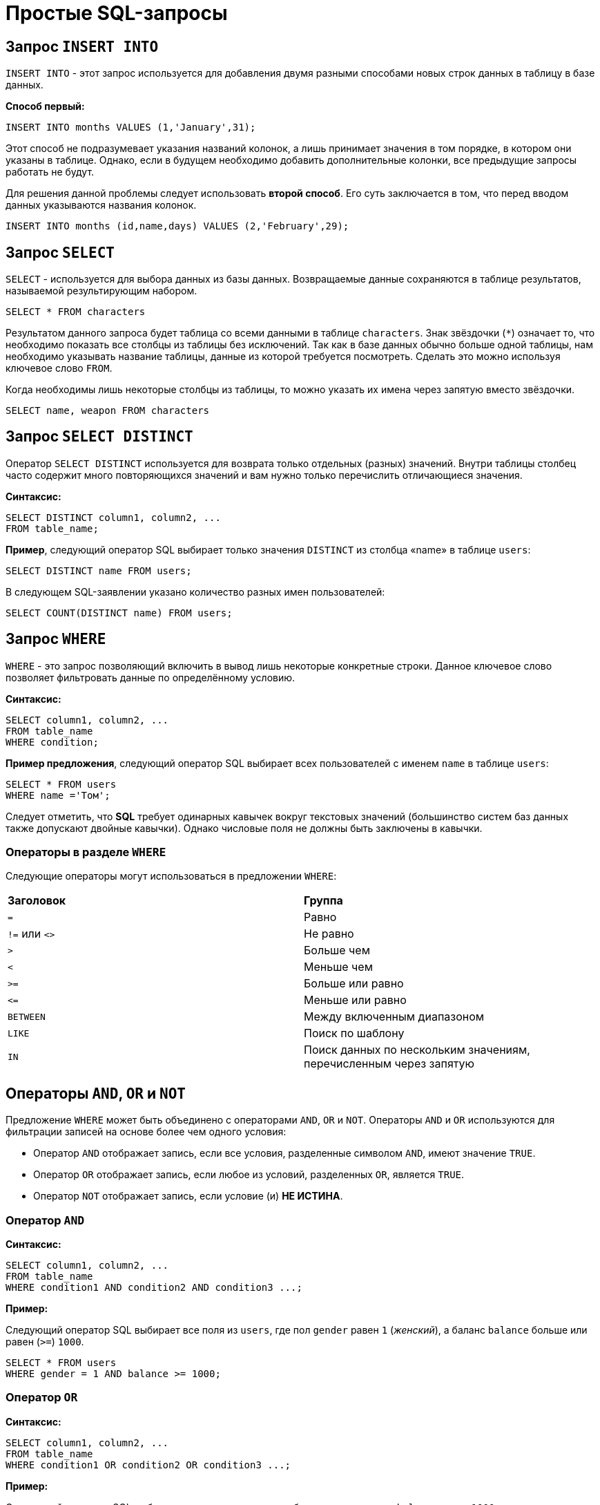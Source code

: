 = Простые SQL-запросы

== Запрос `INSERT INTO`

`INSERT INTO` - этот запрос используется для добавления двумя разными способами новых строк данных в таблицу в базе данных.

*Способ первый:*

[source,sql]
----
INSERT INTO months VALUES (1,'January',31);
----

Этот способ не подразумевает указания названий колонок, а лишь принимает значения в том порядке, в котором они указаны в таблице. Однако, если в будущем необходимо добавить дополнительные колонки, все предыдущие запросы работать не будут.

Для решения данной проблемы следует использовать *второй способ*. Его суть заключается в том, что перед вводом данных указываются названия колонок.

[source,sql]
----
INSERT INTO months (id,name,days) VALUES (2,'February',29);
----

== Запрос `SELECT`

`SELECT` - используется для выбора данных из базы данных. Возвращаемые данные сохраняются в таблице результатов, называемой результирующим набором.

[source,sql]
----
SELECT * FROM characters
----

Результатом данного запроса будет таблица со всеми данными в таблице `characters`. Знак звёздочки (`*`) означает то, что необходимо показать все столбцы из таблицы без исключений. Так как в базе данных обычно больше одной таблицы, нам необходимо указывать название таблицы, данные из которой требуется посмотреть. Сделать это можно используя ключевое слово `FROM`.

Когда необходимы лишь некоторые столбцы из таблицы, то можно указать их имена через запятую вместо звёздочки.

[source,sql]
----
SELECT name, weapon FROM characters
----

== Запрос `SELECT DISTINCT`

Оператор `SELECT DISTINCT` используется для возврата только отдельных (разных) значений. Внутри таблицы столбец часто содержит много повторяющихся значений и вам нужно только перечислить отличающиеся значения.

*Синтаксис:*

[source,sql]
----
SELECT DISTINCT column1, column2, ...
FROM table_name;
----

*Пример*, следующий оператор SQL выбирает только значения `DISTINCT` из столбца «name» в таблице `users`:

[source,sql]
----
SELECT DISTINCT name FROM users;
----

В следующем SQL-заявлении указано количество разных имен пользователей:

[source,sql]
----
SELECT COUNT(DISTINCT name) FROM users;
----

== Запрос `WHERE`

`WHERE` - это запрос позволяющий включить в вывод лишь некоторые конкретные строки. Данное ключевое слово позволяет фильтровать данные по определённому условию.

*Синтаксис:*

[source,sql]
----
SELECT column1, column2, ...
FROM table_name
WHERE condition;
----

*Пример предложения*, следующий оператор SQL выбирает всех пользователей с именем `name` в таблице `users`:

[source,sql]
----
SELECT * FROM users
WHERE name ='Том';
----

Следует отметить, что *SQL* требует одинарных кавычек вокруг текстовых значений (большинство систем баз данных также допускают двойные кавычки). Однако числовые поля не должны быть заключены в кавычки.

=== Операторы в разделе `WHERE`

Следующие операторы могут использоваться в предложении `WHERE`:

|===
|*Заголовок*|*Группа*
| `=` |Равно
|`!=` или `<>`|Не равно
| `>`|Больше чем
|`<`|	Меньше чем
|`>=`|	Больше или равно
|`\<=`|Меньше или равно
|`BETWEEN`|Между включенным диапазоном
|`LIKE`|Поиск по шаблону
|`IN`|Поиск данных по нескольким значениям, перечисленным через запятую
|===

== Операторы `AND`, `OR` и `NOT`

Предложение `WHERE` может быть объединено с операторами `AND`, `OR` и `NOT`. Операторы `AND` и `OR` используются для фильтрации записей на основе более чем одного условия:

* Оператор `AND` отображает запись, если все условия, разделенные символом `AND`, имеют значение `TRUE`.
* Оператор `OR` отображает запись, если любое из условий, разделенных `OR`, является `TRUE`.
* Оператор `NOT` отображает запись, если условие (и) *НЕ ИСТИНА*.

=== Оператор `AND`

*Синтаксис:*

[source,sql]
----
SELECT column1, column2, ...
FROM table_name
WHERE condition1 AND condition2 AND condition3 ...;
----

*Пример:*

Следующий оператор SQL выбирает все поля из `users`, где пол `gender` равен `1` (_женский_), а баланс `balance` больше или равен (`>=`) `1000`.

[source,sql]
----
SELECT * FROM users
WHERE gender = 1 AND balance >= 1000;
----

=== Оператор `OR`

*Синтаксис:*

[source,sql]
----
SELECT column1, column2, ...
FROM table_name
WHERE condition1 OR condition2 OR condition3 ...;
----

*Пример:*

Следующий оператор SQL выбирает все поля из `users`, где баланс пользователя `balance` равен `1000` или возраст пользователя `age` равен `25`.

[source,sql]
----
SELECT * FROM users
WHERE balance = 1000 OR age = 25;
----

=== Оператор `NOT`

*Синтаксис:*

[source,sql]
----
SELECT column1, column2, ...
FROM table_name
WHERE NOT condition;
----

*Пример:*

Следующий оператор SQL выбирает все поля из `users`, где возраст `age` не равен `30`:

[source,sql]
----
SELECT * FROM users
WHERE NOT age = 30
----

=== Объединение `AND`, `OR` и `NOT`

Также можно комбинировать операторы `AND`, `OR` и `NOT`.

Следующий оператор выбирает все поля из `users`, где возраст `age` равно `30`. И баланс `balance` больше `1000` или имя `name` равно `Том`.

*Пример:*

[source,sql]
----
SELECT * FROM users
WHERE age = 30 AND (balance > 1000 OR name = 'Том');
----

== Ключевое слово `ORDER BY`

Ключевое слово `ORDER BY` используется для сортировки результирующего набора в порядке возрастания или убывания. По умолчанию оно сортирует записи по возрастанию. Чтобы отсортировать записи в порядке убывания, используйте ключевое слово `DESC`. Для сортировки по возрастанию, используйте ключевое слово `ASC`.

*Синтаксис:*

[source,sql]
----
SELECT column1, column2, ...
FROM table_name
ORDER BY column1, column2, ... ASC|DESC;
----

*Пример:*

Следующий оператор выбирает всех пользователей из таблицы `users`, отсортированные по столбцу `name`:

[source,sql]
----
SELECT * FROM users
ORDER BY name;
----

== Значение `NULL`

Поле со значением `NULL` является полем без значения. Если поле в таблице является необязательным, можно вставить новую запись или обновить запись без добавления значения в это поле. Затем поле будет сохранено со значением `NULL`. Значение `NULL` отличается от нулевого значения или поля, содержащего пробелы.

=== Как проверить значения `NULL`?

Невозможно проверить значения `NULL` с операторами сравнения, такими как `=`, `<` или `<>`. Вместо этого нужно использовать операторы `IS NULL` и `NOT NULL`.

Синтаксис `IS NULL`:

[source,sql]
----
SELECT column_names
FROM table_name
WHERE column_name IS NULL;
----

Пример `IS NULL`:

Следующий оператор использует оператор `IS NULL` для перечисления всех пользователей, у которых нет телефона.

[source,sql]
----
SELECT name, fullname, phone FROM users
WHERE phone IS NULL;
----

Синтаксис `NOT NULL`:

[source,sql]
----
SELECT column_names
FROM table_name
WHERE column_name IS NOT NULL;
----

Пример `IS NOT NULL`: следующий оператор использует оператор `IS NOT NULL` для перечисления всех пользователей, у которых есть телефон.

[source,sql]
----
SELECT name, fullname, phone FROM users
WHERE phone IS NOT NULL;
----

== Запрос `UPDATE`

Зачастую необходимо изменить данные в таблице. В *SQL* это делается с помощью `UPDATE`.

Использование `UPDATE` включает в себя выбор таблицы, в которой находится поле подлежащее изменению. Запись нового значения осуществляется с помощью запроса `WHERE`, чтобы обозначить конкретное место в таблице.

*Синтаксис:*

[source,sql]
----
UPDATE table_name
SET column1 = value1, column2 = value2, ...
WHERE condition
----

*Пример:*

Предположим есть таблица с самыми высоко оценёнными сериалами всех времён. Однако в ней есть несоответствие: *Игра Престолов*  обозначена как комедия, изменим значение поля следующим запросом:

[source,sql]
----
UPDATE tv_series
SET genre = 'drama'
WHERE name = 'Game of Thrones';
----

== Удаление записей из таблицы c помощью `DELETE`.

Удаление записи из таблицы очень простая операция, всё что нужно - это обозначить, что необходимо удалить.

[source,sql]
----
DELETE FROM tv_series
WHERE id = 4;
----

NOTE: Необходимо убедиться что используется запрос `WHERE`, когда происходит удаление записи из таблицы. Иначе удалятся все записи.

=== Удалить все записи

Можно удалить все строки таблицы без удаления таблицы. Это означает, что структура таблицы, атрибуты и индексы будут неповрежденными:

[source,sql]
----
DELETE FROM table_name;
----

или:

[source,sql]
----
DELETE * FROM table_name;
----

== Предложение `SELECT TOP`

Предложение `SELECT TOP` используется для указания количества возвращаемых записей. Оно полезно для больших таблиц с тысячами записей. Возвращение большого количества записей может повлиять на производительность.

[source,sql]
----
SELECT column_name(s)
FROM table_name
WHERE condition
LIMIT number;
----

=== Примеры `TOP`, `LIMIT` и `ROWNUM`

Следующий оператор выбирает первые три записи из таблицы `users`:

[source,sql]
----
SELECT TOP 3 * FROM users;
----

Следующий оператор показывает эквивалентный пример, используя предложение `LIMIT`:

[source,sql]
----
SELECT * FROM users
LIMIT 3;
----

Следующий оператор показывает эквивалентный пример с использованием `ROWNUM`:

[source,sql]
----
SELECT * FROM users
WHERE ROWNUM <= 3;
----

=== Пример `TOP PERCENT`

Следующий оператор выбирает *первые 25% записей* из таблицы `users`:

[source,sql]
----
SELECT TOP 25 PERCENT * FROM users;
----

Следующий оператор выбирает первые 5 записи из таблицы `users`, где баланс `balance` равен `1000`:

[source,sql]
----
SELECT TOP 5 * FROM users
WHERE balance = 1000;
----

=== Пример `LIMIT`

Следующий оператор показывает эквивалентный пример, используя предложение `LIMIT`:

[source,sql]
----
SELECT * FROM users
WHERE balance = 1000
LIMIT 5;
----

Следующий оператор показывает эквивалентный пример с использованием `ROWNUM`:

[source,sql]
----
SELECT * FROM users
WHERE balance = 1000 AND ROWNUM <= 5;
----

== Оператор `LIKE`

Оператор `LIKE` используется в предложении `WHERE` для поиска заданного шаблона в столбце.

В сочетании с оператором `LIKE` используются два подстановочных знака:

* `%` - Знак процента представляет нулевой, один или несколько символов
* `_` - Подчеркнутый символ представляет собой один символ

[source,sql]
----
SELECT column1, column2, ...
FROM table_name
WHERE columnN LIKE pattern;
----

|===
|Выражение|	Описание
|`WHERE name LIKE 'text%'`|Находит любые значения, начинающиеся с `text`
|`WHERE name LIKE '%text'`|Находит любые значения, заканчивающиеся на `text`
|`WHERE name LIKE '%text%'`|Находит любые значения, которые имеют `text` в любой позиции
|`WHERE name LIKE '_text%'`|Находит любые значения, которые имеют `text` во второй позиции
|`WHERE name LIKE 'text_%_%'`|Находит любые значения, начинающиеся с `text` и длиной не менее 3 символов
|`WHERE name LIKE 'text%data'`|Находит любые значения, начинающиеся с `text` и заканчивающиеся на `data`
|===

=== Подстановочные знаки

Символ подстановки используется для замены любого другого символа в строке. Подстановочные символы используются с оператором `LIKE`. Оператор `LIKE` используется в предложении `WHERE` для поиска заданного шаблона в столбце.

==== Использование подстановочного знака

Следующий оператор SQL выбирает всех пользователей с `name`, начиная с любого символа, за которым следует `о`:

[source,sql]
----
SELECT * FROM users
WHERE name LIKE '_о';
----

Следующий оператор выбирает всех пользователей с `name` начиная с `Т`, за которыми, следует любой символ. А за ним следует `м`, за которым следует любой символ, а затем `с`:

[source,sql]
----
SELECT * FROM users
WHERE name LIKE 'Т_м_с';
----

==== Использование подстановочного знака `[charlist]`

Следующий оператор SQL выбирает всех пользователей с name, начиная с `Т`, `Р` или `Е`:

[source,sql]
----
SELECT * FROM users
WHERE name LIKE '[ТРЕ]%';
----

Следующий оператор SQL выбирает всех пользователей с `name`, начиная с `Т`, `Р` или `Е`:

[source,sql]
----
SELECT * FROM users
WHERE name LIKE '[Т-E]%'
----

==== Использование подстановочного знака `[!charlist]`

Два следующих оператора SQL выбирают всех пользователей с помощью `name NOT`, начинающегося с `Т`, `Р` или `E`:

[source,sql]
----
SELECT * FROM users
WHERE name LIKE '[!ТРЕ]%';
----

Или:

[source,sql]
----
SELECT * FROM users
WHERE name NOT LIKE '[ТРЕ]%';
----

== Оператор `IN`

Оператор `IN` позволяет указать несколько значений в предложении `WHERE`. Он является сокращением для нескольких условий `OR`.

*Синтаксис `IN`*

[source,sql]
----
SELECT column_name(s)
FROM table_name
WHERE column_name IN (value1, value2, ...);
----

*или:*

[source,sql]
----
SELECT column_name(s)
FROM table_name
WHERE column_name IN (SELECT STATEMENT);
----

*Например* выберем всех пользователей, которые находятся в странах `Испания`, `Франция` и `Бразилия`:

[source,sql]
----
SELECT * FROM users
WHERE country IN ('Испания', 'Франция', 'Бразилия');
----

Выберем всех пользователей, которые *НЕ расположены* в `Испания`, `Франция` и `Бразилия`:

[source,sql]
----
SELECT * FROM users
WHERE country NOT IN ('Испания', 'Франция', 'Бразилия');
----

== Оператор `BETWEEN` и `NOT BETWEEN`

Оператор `BETWEEN` выбирает значения в заданном диапазоне. Значения могут быть числами, текстом или датами.

*Синтаксис:*

[source,sql]
----
SELECT column_name(s)
FROM table_name
WHERE column_name BETWEEN value1 AND value2;
----

*Например* выберем все продукты с ценой `BETWEEN` `5` и `200`.

[source,sql]
----
SELECT * FROM product
WHERE price BETWEEN 5 AND 200;
----

Чтобы отобразить товары вне диапазона предыдущего примера, используйте `NOT BETWEEN`:

[source,sql]
----
SELECT * FROM product
WHERE price NOT BETWEEN 5 AND 200;
----

=== Пример `BETWEEN` с `IN`

Следующий оператор выбирает все товары с ценой `BETWEEN` `5` и `200` и не показывать товары с категориями `1`, `2`, `3`, `4`, `5`.

[source,sql]
----
SELECT * FROM product
WHERE (price BETWEEN 5 AND 200)
AND NOT category_id IN (1, 2, 3, 4, 5);
----

=== `BETWEEN` текстовых значений

Следующий оператор выбирает все товары с name `BETWEEN` `'Красный телефон'` и `'Серебристая клавиатура'`:

[source,sql]
----
SELECT * FROM product
WHERE name BETWEEN 'Красный телефон' AND 'Серебристая клавиатура'
ORDER BY name;
----

=== `NOT BETWEEN` текстовых значений

Следующий оператор выбирает все продукты с name `NOT BETWEEN` `'Красный телефон'` и `'Серебристая клавиатура'`:

[source,sql]
----
SELECT * FROM product
WHERE name NOT BETWEEN 'Красный телефон' AND 'Серебристая клавиатура'
ORDER BY name;
----

=== Пример `BETWEEN` с датами

Следующий оператор SQL выбирает все счета с помощью `date BETWEEN`.

[source,sql]
----
SELECT * FROM invoice
WHERE date BETWEEN #21.10.2017# AND #22.10.2017#;
----

== Псевдонимы `Aliases`

*SQL-псевдонимы* используются для предоставления таблицы или столбца таблицы временного имени. Псевдонимы часто используются, чтобы сделать имена столбцов более читабельными. Псевдоним существует только для продолжительности запроса.

Псевдонимы могут быть полезны, когда:

* В запросе содержится более одной таблицы
* Функции используются в запросе
* Названия столбцов большие или не очень читаемые
* Два или более столбца объединяются вместе

*Синтаксис:*

[source,sql]
----
SELECT column_name AS alias_name
FROM table_name;
----

*Синтаксис таблицы псевдонимов:*

[source,sql]
----
SELECT column_name(s)
FROM table_name AS alias_name;
----

=== Псевдоним для столбцов

Следующий оператор создает два псевдонима: один для столбца `user_id` и один для столбца `name`:

*Пример:*

[source,sql]
----
SELECT user_id as ID, name AS user
FROM users;
----

Следующий оператор создает два псевдонима: один для столбца `name` и один для столбца `address`:

[source,sql]
----
SELECT name AS user, address AS [Address User]
FROM users;
----

=== Псевдонимы для таблиц

Следующий оператор выбирает все счета от пользователя с помощью `user_id` и `name`. В запросе используются таблицы `users` и `invoice`, которым даются псевдонимы таблиц `u` и `o`:

[source,sql]
----
SELECT i.invoice_id, i.date, i.name
FROM users AS u, invoice AS i
WHERE u.name = "Том" AND u.user_id = i.user_id;
----
